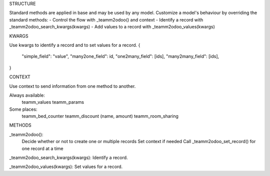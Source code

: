 STRUCTURE

Standard methods are applied in base and may be used by any model.
Customize a model's behaviour by overriding the standard methods:
- Control the flow with _teamm2odoo() and context
- Identify a record with _teamm2odoo_search_kwargs(kwargs)
- Add values to a record with _teamm2odoo_values(kwargs)


KWARGS

Use kwargs to identify a record and to set values for a record.
{
    "simple_field": "value",
    "many2one_field": id,
    "one2many_field": [ids],
    "many2many_field": [ids],
}


CONTEXT

Use context to send information from one method to another.

Always available:
    teamm_values
    teamm_params
Some places:
    teamm_bed_counter
    teamm_discount (name, amount)
    teamm_room_sharing


METHODS

_teamm2odoo(): 
    Decide whether or not to create one or multiple records
    Set context if needed
    Call _teamm2odoo_set_record() for one record at a time

_teamm2odoo_search_kwargs(kwargs): Identify a record.

_teamm2odoo_values(kwargs): Set values for a record.


